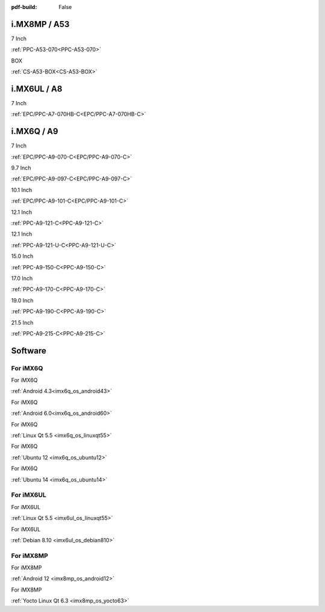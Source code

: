 :pdf-build: False
    
.. raw:: html

   <div class="display-6 fw-bold mb-3">
      Industrial PCs Powered by NXP
   </div>

i.MX8MP / A53
#############

.. raw:: html

   <div class="row row-cols-1 row-cols-sm-2 row-cols-md-3 row-cols-lg-4 text-center fw-bold fs-6 gy-3 gx-1 mb-5">

.. raw:: html

   <div class="col">
      <div class="index-item">

7 Inch
|PPC-A53-070|

:ref:`PPC-A53-070<PPC-A53-070>`

.. raw:: html

     </div>
   </div>

.. raw:: html

   <div class="col">
      <div class="index-item">

BOX
|CS-A53-BOX|

:ref:`CS-A53-BOX<CS-A53-BOX>`

.. raw:: html

     </div>
   </div>

.. raw:: html

   </div>


.. |PPC-A53-070| image:: /Media/ARM/A53/CS10600-IMX8MP-070P/CS10600-IMX8MP-070P-Front.jpg
   :class: no-scaled-link
   :target: /PCs/ARM/iMX8MP/Manuals/Hardware/CS10600-IMX8MP-070P.html

.. |CS-A53-BOX| image:: /Media/ARM/A53/CS-IMX8MP-BOX/CS-IMX8MP-BOX-Front.jpg
   :class: no-scaled-link
   :target: /PCs/ARM/iMX8MP/Manuals/Hardware/CS-IMX8MP-BOX.html

i.MX6UL / A8
############

.. raw:: html

   <div class="row row-cols-1 row-cols-sm-2 row-cols-md-3 row-cols-lg-4 text-center fw-bold fs-6 gy-3 gx-1 mb-5">

.. raw:: html

   <div class="col">
      <div class="index-item">

7 Inch
|EPC/PPC-A7-070HB-C|

:ref:`EPC/PPC-A7-070HB-C<EPC/PPC-A7-070HB-C>`

.. raw:: html

     </div>
   </div>

.. raw:: html

   </div>

.. |EPC/PPC-A7-070HB-C| image:: /Media/ARM/A7/CS10600U070/PPC-A7-070HB-C-Front.jpg
   :class: no-scaled-link
   :target: /PCs/ARM/iMX6UL/Manuals/Hardware/CS10600U070.html

i.MX6Q / A9
###########

.. raw:: html

   <div class="row row-cols-1 row-cols-sm-2 row-cols-md-3 row-cols-lg-4 text-center fw-bold fs-6 gy-3 gx-1 mb-5">

.. raw:: html

   <div class="col">
      <div class="index-item">

7 Inch
|PPC-A9-070-C|

:ref:`EPC/PPC-A9-070-C<EPC/PPC-A9-070-C>`

.. raw:: html

     </div>
   </div>

.. raw:: html

   <div class="col">
      <div class="index-item">

9.7 Inch
|PPC-A9-097-C|

:ref:`EPC/PPC-A9-097-C<EPC/PPC-A9-097-C>`

.. raw:: html

     </div>
   </div>

.. raw:: html

   <div class="col">
      <div class="index-item">

10.1 Inch
|PPC-A9-101-C|

:ref:`EPC/PPC-A9-101-C<EPC/PPC-A9-101-C>`

.. raw:: html

     </div>
   </div>

.. raw:: html

   <div class="col">
      <div class="index-item">

12.1 Inch
|PPC-A9-121-C|

:ref:`PPC-A9-121-C<PPC-A9-121-C>`

.. raw:: html

     </div>
   </div>

.. raw:: html

   <div class="col">
      <div class="index-item">

12.1 Inch
|PPC-A9-121-U-C|

:ref:`PPC-A9-121-U-C<PPC-A9-121-U-C>`

.. raw:: html

     </div>
   </div>

.. raw:: html

   <div class="col">
      <div class="index-item">

15.0 Inch
|PPC-A9-150-C|

:ref:`PPC-A9-150-C<PPC-A9-150-C>`

.. raw:: html

     </div>
   </div>

.. raw:: html

   <div class="col">
      <div class="index-item">

17.0 Inch
|PPC-A9-170-C|

:ref:`PPC-A9-170-C<PPC-A9-170-C>`

.. raw:: html

     </div>
   </div>

.. raw:: html

   <div class="col">
      <div class="index-item">

19.0 Inch
|PPC-A9-190-C|

:ref:`PPC-A9-190-C<PPC-A9-190-C>`

.. raw:: html

     </div>
   </div>

.. raw:: html

   <div class="col">
      <div class="index-item">

21.5 Inch
|PPC-A9-215-C|

:ref:`PPC-A9-215-C<PPC-A9-215-C>`

.. raw:: html

     </div>
   </div>


.. raw:: html
   
   </div>

.. |PPC-A9-070-C| image:: /Media/ARM/A9/CS10600F070/PPC-A9-070-C-Front.jpg
   :class: no-scaled-link
   :target: /PCs/ARM/iMX6Q/Manuals/Hardware/CS10600F070.html
.. |PPC-A9-097-C| image:: /Media/ARM/A9/CS10768F097/PPC-A9-097-C-Front.jpg
   :class: no-scaled-link
   :target: /PCs/ARM/iMX6Q/Manuals/Hardware/CS10768F097.html
.. |PPC-A9-101-C| image:: /Media/ARM/A9/CS12800F101/PPC-A9-101-C-Front.jpeg
   :class: no-scaled-link
   :target: /PCs/ARM/iMX6Q/Manuals/Hardware/CS12800F101.html
.. |PPC-A9-121-C| image:: /Media/ARM/A9/CS10768F121/PPC-A9-121-C-Front-V2.jpg
   :class: no-scaled-link
   :target: /PCs/ARM/iMX6Q/Manuals/Hardware/CS10768F121.html
.. |PPC-A9-121-U-C| image:: /Media/ARM/A9/CS10768F121-U/PPC-A9-121-U-C-Front.jpeg
   :class: no-scaled-link
   :target: /PCs/ARM/iMX6Q/Manuals/Hardware/CS10768F121-U.html
.. |PPC-A9-150-C| image:: /Media/ARM/A9/CS10768F150/PPC-A9-150-C-Front.jpeg
   :class: no-scaled-link
   :target: /PCs/ARM/iMX6Q/Manuals/Hardware/CS10768F150.html
.. |PPC-A9-170-C| image:: /Media/ARM/A9/CS12102F170/PPC-A9-170-C-Front.jpeg
   :class: no-scaled-link
   :target: /PCs/ARM/iMX6Q/Manuals/Hardware/CS12102F170.html
.. |PPC-A9-190-C| image:: /Media/ARM/A9/CS14900F190/PPC-A9-190-C-Front.jpeg
   :class: no-scaled-link
   :target: /PCs/ARM/iMX6Q/Manuals/Hardware/CS14900F190.html
.. |PPC-A9-215-C| image:: /Media/ARM/A9/CS19108F215/PPC-A9-215-C-Front.jpeg
   :class: no-scaled-link
   :target: /PCs/ARM/iMX6Q/Manuals/Hardware/CS19108F215.html


Software
########

For iMX6Q
=========

.. raw:: html

   <div class="row row-cols-1 row-cols-sm-2 row-cols-md-3 row-cols-lg-4 text-center fw-bold fs-6 gy-3 gx-1 mb-5">

.. raw:: html

   <div class="col">
      <div class="index-item">

For iMX6Q

.. raw:: html

         <img src="../_static/images/os_logo_android.png" class="img-fluid text-center" width="100px">

:ref:`Android 4.3<imx6q_os_android43>`

.. raw:: html

     </div>
   </div>

.. raw:: html

   <div class="col">
      <div class="index-item">

For iMX6Q

.. raw:: html

         <img src="../_static/images/os_logo_android.png" class="img-fluid text-center" width="100px">

:ref:`Android 6.0<imx6q_os_android60>`
   
.. raw:: html

     </div>
   </div>

.. raw:: html

   <div class="col">
      <div class="index-item">

For iMX6Q

.. raw:: html

         <img src="../_static/images/os_logo_linux.png" class="img-fluid text-center" width="100px">

:ref:`Linux Qt 5.5 <imx6q_os_linuxqt55>`

.. raw:: html

     </div>
   </div>

.. raw:: html

   <div class="col">
      <div class="index-item">

For iMX6Q

.. raw:: html

         <img src="../_static/images/os_logo_ubuntu.png" class="img-fluid text-center" width="100px">

:ref:`Ubuntu 12 <imx6q_os_ubuntu12>`

.. raw:: html

     </div>
   </div>

.. raw:: html

   <div class="col">
      <div class="index-item">

For iMX6Q

.. raw:: html

         <img src="../_static/images/os_logo_ubuntu.png" class="img-fluid text-center" width="100px">

:ref:`Ubuntu 14 <imx6q_os_ubuntu14>`

.. raw:: html

     </div>
   </div>

.. raw:: html

   </div>



For iMX6UL
==========

.. raw:: html

   <div class="row row-cols-1 row-cols-sm-2 row-cols-md-3 row-cols-lg-4 text-center fw-bold fs-6 gy-3 gx-1 mb-5">

.. raw:: html

   <div class="col">
      <div class="index-item">

For iMX6UL

.. raw:: html

         <img src="../_static/images/os_logo_linux.png" class="img-fluid text-center" width="100px">

:ref:`Linux Qt 5.5 <imx6ul_os_linuxqt55>`

.. raw:: html

     </div>
   </div>

.. raw:: html

   <div class="col">
      <div class="index-item">

For iMX6UL

.. raw:: html

         <img src="../_static/images/os_logo_debian.png" class="img-fluid text-center" width="100px">

:ref:`Debian 8.10 <imx6ul_os_debian810>`

.. raw:: html

     </div>
   </div>

.. raw:: html

   </div>





For iMX8MP
==========

.. raw:: html

   <div class="row row-cols-1 row-cols-sm-2 row-cols-md-3 row-cols-lg-4 text-center fw-bold fs-6 gy-3 gx-1 mb-5">

.. raw:: html

   <div class="col">
      <div class="index-item">

For iMX8MP

.. raw:: html

         <img src="../_static/images/os_logo_android.png" class="img-fluid text-center" width="100px">

:ref:`Android 12 <imx8mp_os_android12>`

.. raw:: html

     </div>
   </div>

.. raw:: html

   <div class="col">
      <div class="index-item">

For iMX8MP

.. raw:: html

         <img src="../_static/images/og_logo_yocto.png" class="img-fluid text-center" width="100px">

:ref:`Yocto Linux Qt 6.3 <imx8mp_os_yocto63>`

.. raw:: html

     </div>
   </div>

.. raw:: html

   </div>